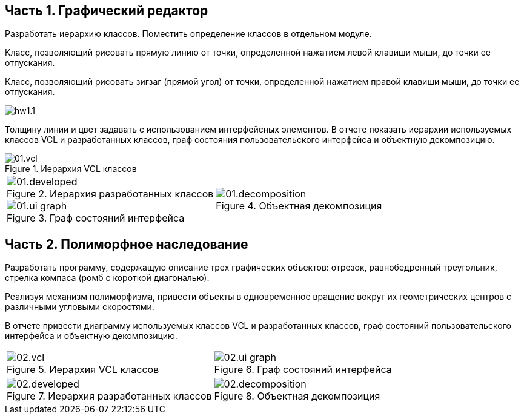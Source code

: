 // = Задание 1. Программирование на Object Pascal с использованием классов
== Часть 1. Графический редактор
Разработать иерархию классов. Поместить определение классов в отдельном модуле.

Класс, позволяющий рисовать прямую линию от точки, определенной нажатием левой клавиши мыши, до точки ее отпускания.

Класс, позволяющий рисовать зигзаг (прямой угол) от точки, определенной нажатием правой клавиши мыши, до точки ее отпускания.

image::hw1.1.png[]

Толщину линии и цвет задавать с использованием интерфейсных элементов.
В отчете показать иерархии используемых классов VCL и разработанных классов, граф состояния пользовательского интерфейса и объектную декомпозицию.


.Иерархия VCL классов
image::docs/01.vcl.png[]

[cols=2*,frame=no,grid=no]
|===

a|
.Иерархия разработанных классов
image::docs/01.developed.png[]

.Граф состояний интерфейса
image::docs/01.ui-graph.png[]
a|
.Объектная декомпозиция
image::docs/01.decomposition.png[]
|===

== Часть 2. Полиморфное наследование
Разработать программу, содержащую описание трех графических объектов: отрезок, равнобедренный треугольник, стрелка компаса (ромб с короткой диагональю).

Реализуя механизм полиморфизма, привести объекты в одновременное вращение вокруг их геометрических центров с различными угловыми скоростями.

В отчете привести диаграмму используемых классов VCL и разработанных классов, граф состояний пользовательского интерфейса и объектную декомпозицию.

[cols=2*,frame=no,grid=no]
|===
a|
.Иерархия VCL классов
image::docs/02.vcl.png[]

a|
.Граф состояний интерфейса
image::docs/02.ui-graph.png[]

a|
.Иерархия разработанных классов
image::docs/02.developed.png[]

a|
.Объектная декомпозиция
image::docs/02.decomposition.png[]
|===
